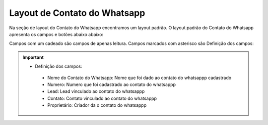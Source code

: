 #################
Layout de Contato do Whatsapp
#################

Na seção de layout do Contato do Whatsapp encontramos um layout padrão. 
O layout padrão do Contato do Whatsapp apresenta os campos e botões abaixo abaixo:

.. image:: layout5.png
    :width: 500px
    :alt: Solidity logo
    :align: center
    
Campos com um cadeado são campos de apenas leitura. Campos marcados com asterisco são
Definição dos campos:
  
  
.. Important::
    - Definição dos campos:
     - Nome do Contato do Whatsapp: Nome que foi dado ao contato do whatsappp cadastrado
     - Numero: Numero que foi cadastrado ao contato do whatsappp
     - Lead: Lead vinculado ao contato do whatsappp
     - Contato: Contato vinculado ao contato do whatsappp
     - Proprietário: Criador da o contato do whatsappp
